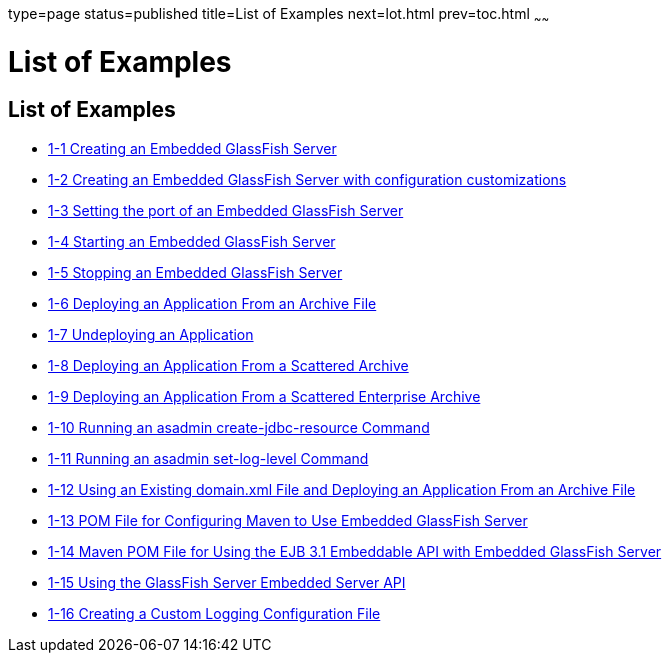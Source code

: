 type=page
status=published
title=List of Examples
next=lot.html
prev=toc.html
~~~~~~

List of Examples
================

[[list-of-examples]]
List of Examples
----------------

* link:embedded-server-guide.html#gikmz[1-1 Creating an Embedded
GlassFish Server]
* link:embedded-server-guide.html#gksjo[1-2 Creating an Embedded
GlassFish Server with configuration customizations]
* link:embedded-server-guide.html#gjkxc[1-3 Setting the port of an
Embedded GlassFish Server]
* link:embedded-server-guide.html#gilry[1-4 Starting an Embedded
GlassFish Server]
* link:embedded-server-guide.html#gilnz[1-5 Stopping an Embedded
GlassFish Server]
* link:embedded-server-guide.html#gioph[1-6 Deploying an Application From
an Archive File]
* link:embedded-server-guide.html#gilwu[1-7 Undeploying an Application]
* link:embedded-server-guide.html#gjrfq[1-8 Deploying an Application From
a Scattered Archive]
* link:embedded-server-guide.html#gkvga[1-9 Deploying an Application From
a Scattered Enterprise Archive]
* link:embedded-server-guide.html#gjldj[1-10 Running an asadmin
create-jdbc-resource Command]
* link:embedded-server-guide.html#gjlfm[1-11 Running an asadmin
set-log-level Command]
* link:embedded-server-guide.html#gionq[1-12 Using an Existing domain.xml
File and Deploying an Application From an Archive File]
* link:embedded-server-guide.html#gjkod[1-13 POM File for Configuring
Maven to Use Embedded GlassFish Server]
* link:embedded-server-guide.html#gjxds[1-14 Maven POM File for Using the
EJB 3.1 Embeddable API with Embedded GlassFish Server]
* link:embedded-server-guide.html#gkrhh[1-15 Using the GlassFish Server
Embedded Server API]
* link:embedded-server-guide.html#gkrgw[1-16 Creating a Custom Logging
Configuration File]
